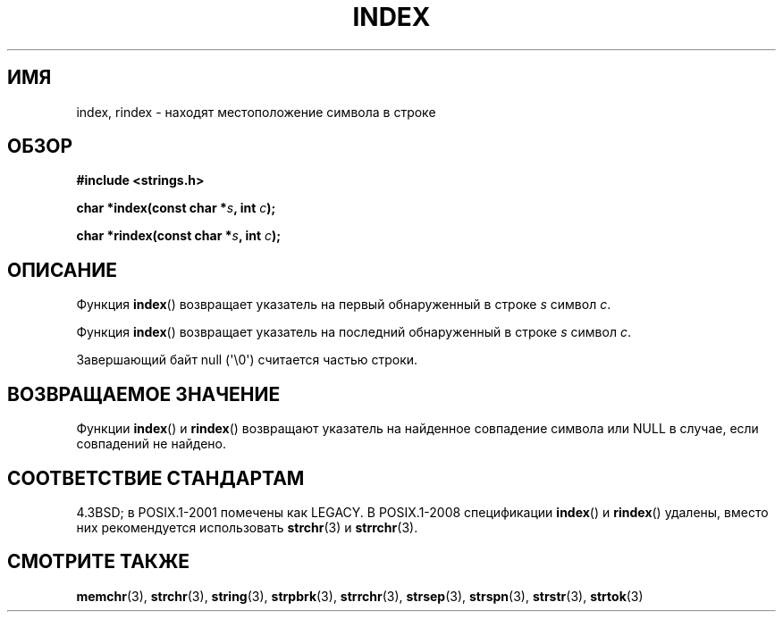 .\" Copyright 1993 David Metcalfe (david@prism.demon.co.uk)
.\"
.\" Permission is granted to make and distribute verbatim copies of this
.\" manual provided the copyright notice and this permission notice are
.\" preserved on all copies.
.\"
.\" Permission is granted to copy and distribute modified versions of this
.\" manual under the conditions for verbatim copying, provided that the
.\" entire resulting derived work is distributed under the terms of a
.\" permission notice identical to this one.
.\"
.\" Since the Linux kernel and libraries are constantly changing, this
.\" manual page may be incorrect or out-of-date.  The author(s) assume no
.\" responsibility for errors or omissions, or for damages resulting from
.\" the use of the information contained herein.  The author(s) may not
.\" have taken the same level of care in the production of this manual,
.\" which is licensed free of charge, as they might when working
.\" professionally.
.\"
.\" Formatted or processed versions of this manual, if unaccompanied by
.\" the source, must acknowledge the copyright and authors of this work.
.\"
.\" References consulted:
.\"     Linux libc source code
.\"     Lewine's _POSIX Programmer's Guide_ (O'Reilly & Associates, 1991)
.\"     386BSD man pages
.\" Modified Mon Apr 12 12:54:34 1993, David Metcalfe
.\" Modified Sat Jul 24 19:13:52 1993, Rik Faith (faith@cs.unc.edu)
.\"*******************************************************************
.\"
.\" This file was generated with po4a. Translate the source file.
.\"
.\"*******************************************************************
.TH INDEX 3 2011\-09\-21 GNU "Руководство программиста Linux"
.SH ИМЯ
index, rindex \- находят местоположение символа в строке
.SH ОБЗОР
.nf
\fB#include <strings.h>\fP
.sp
\fBchar *index(const char *\fP\fIs\fP\fB, int \fP\fIc\fP\fB);\fP
.sp
\fBchar *rindex(const char *\fP\fIs\fP\fB, int \fP\fIc\fP\fB);\fP
.fi
.SH ОПИСАНИЕ
Функция \fBindex\fP() возвращает указатель на первый обнаруженный в строке \fIs\fP
символ \fIc\fP.
.PP
Функция \fBindex\fP() возвращает указатель на последний обнаруженный в строке
\fIs\fP символ \fIc\fP.
.PP
Завершающий байт null (\(aq\e0\(aq) считается частью строки.
.SH "ВОЗВРАЩАЕМОЕ ЗНАЧЕНИЕ"
Функции \fBindex\fP() и \fBrindex\fP() возвращают указатель на найденное
совпадение символа или NULL в случае, если совпадений не найдено.
.SH "СООТВЕТСТВИЕ СТАНДАРТАМ"
4.3BSD; в POSIX.1\-2001 помечены как LEGACY. В POSIX.1\-2008 спецификации
\fBindex\fP() и \fBrindex\fP() удалены, вместо них рекомендуется использовать
\fBstrchr\fP(3) и \fBstrrchr\fP(3).
.SH "СМОТРИТЕ ТАКЖЕ"
\fBmemchr\fP(3), \fBstrchr\fP(3), \fBstring\fP(3), \fBstrpbrk\fP(3), \fBstrrchr\fP(3),
\fBstrsep\fP(3), \fBstrspn\fP(3), \fBstrstr\fP(3), \fBstrtok\fP(3)

